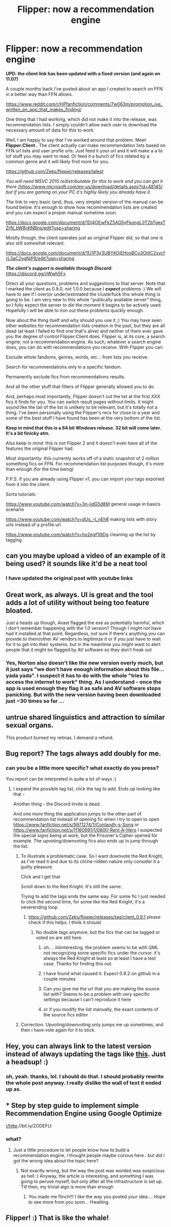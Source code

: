 #+TITLE: Flipper: now a recommendation engine

* Flipper: now a recommendation engine
:PROPERTIES:
:Author: zerkses
:Score: 17
:DateUnix: 1531253499.0
:DateShort: 2018-Jul-11
:FlairText: Self-Promotion
:END:
*UPD: the client link has been updated with a fixed version (and again on 11.07)*

A couple months back I've posted about an app I created to search on FFN in a better way than FFN allows.

[[https://www.reddit.com/r/HPfanfiction/comments/7w063m/promotion_ive_written_an_app_that_makes_finding/]]

One thing that I had working, which did not make it into the release, was recommendation lists. I simply couldn't allow each user to download the necessary amount of data for this to work.

                 

Well, I am happy to say that I've worked around that problem. Meet *Flipper:Client .* The client actually can make recommendation lists based on FFN url lists and user profle urls. Just feed it your url and it will make a a lis tof stuff you may want to read. Or feed it a bunch of fics related by a common genre and it will likely find more for you.

[[https://github.com/Zeks/flipper/releases/latest]]

/You will need MSVC 2015 redistributable for this to work and you can get it there/ [[https://www.microsoft.com/en-us/download/details.aspx?id=48145][/https://www.microsoft.com/en-us/download/details.aspx?id=48145/]] /but if you are gaming on your PC it's highly likely you already have it./

                 

The link to very basic (and, thus, very simple) version of the manual can be found below. It's enough to show how recommendation lists are created and you can expect a proper manual sometime soon.

[[https://docs.google.com/document/d/1Dj4OEwFkZ5AG5yFkongL0TZbTgexTZrN_bW8jdtNBns/edit?usp=sharing]]

Mostly though, the client operates just as original Flipper did, so that one is also still somewhat relevant.

[[https://docs.google.com/document/d/1fJ1P3y3UBY4OjEHosBCo3OtlIC2sycfrL3aC2yqNiP8/edit?usp=sharing]]

                 

*/The client's support is available through Discord/*: [[https://discord.gg/nWwh5Fx]]

Direct all your questions, problems and suggestions to that server. Note that I marked the client as 0.9.0, not 1.0.0 because I */expect/* problems :) We will have to see if I over(or under)estimated the clusterfuck this whole thing is going to be. I am very new to this whole "publically available server" thing, so I fully expect the server to die the moment it begins to be actively used. Hopefully I will be able to iron out these problems quickly enough.

                 

Now about the thing itself and why should you use it ;) You may have seen other websites for recommendation lists creation in the past, but they are all dead (at least I failed to find one that's alive) and neither of them ever gave you the degree of control Flipper:Client does. Flipper is, at its core, a search engine, not a recommendation engine. As such, whatever a search engine does, you can do with recommendations you receive. With Flipper you can:

                 

Exclude whole fandoms, genres, words, etc... from lists you receive.

Search for recommendations only in a specific fandom.

Permanently exclude fics from recommendations results.

And all the other stuff that filters of Flipper generally allowed you to do.

                 

And, perhaps most importantly, Flipper doesn't cut the list at the first XXX fics it finds for you. You can switch result pages without limits. It might sound like the tail of the list is unlikely to be relevant, but it's totally not a thing. I've been personally using the Flipper's recs for close to a year and some of the best stuff I have found has been at the very bottom of the list.

*Keep in mind that this is a 64 bit Windows release. 32 bit will come later. It's a bit finicky atm.*

Also keep in mind: this is not Flipper 2 and it doesn't even have all of the features the original Flipper had.

Most importantly: this currently works off of a static snapshot of 2 million something fics on FFN. For recommendation list purposes though, it's more than enough (for the time being)

     

P.P.S. if you are already using Flipper v1, you can import your tags exported from it into the client.

Sorta tutorials:

[[https://www.youtube.com/watch?v=3n-jidG5d8M]] general usage in basics scenario

[[https://www.youtube.com/watch?v=dUs_-t_nEh8]] making lists with story urls instead of a profile url

[[https://www.youtube.com/watch?v=ho2egf1l9Dg&feature=youtu.be][https://www.youtube.com/watch?v=ho2egf1l9Dg]] cleaning up the list by tagging


** can you maybe upload a video of an example of it being used? it sounds like it'd be a neat tool
:PROPERTIES:
:Author: mufasaLIVES
:Score: 3
:DateUnix: 1531261987.0
:DateShort: 2018-Jul-11
:END:

*** I have updated the original post with youtube links
:PROPERTIES:
:Author: zerkses
:Score: 2
:DateUnix: 1531264121.0
:DateShort: 2018-Jul-11
:END:


** Great work, as always. UI is great and the tool adds a lot of utility without being too feature bloated.

Just a heads up though, Avast flagged the exe as potentially harmful, which I don't remember happening with the 1.0 version? Though I might not have had it installed at that point. Regardless, not sure if there's anything you can provide to them/other AV vendors to legitimize it or if you just have to wait for it to get into their systems, but in the meantime you might want to alert people that it might be flagged by AV software so they don't freak out
:PROPERTIES:
:Author: bgottfried91
:Score: 2
:DateUnix: 1531428911.0
:DateShort: 2018-Jul-13
:END:

*** Yes, Norton also doesn't like the new version overly much, but it just says "we don't have enough information about this file... yada yada". I suspect it has to do with the whole "tries to access the internet to work" thing. As I understand - once the app is used enough they flag it as safe and AV software stops panicking. But with the new version having been downloaded just ~30 times so far ...
:PROPERTIES:
:Author: zerkses
:Score: 2
:DateUnix: 1531430497.0
:DateShort: 2018-Jul-13
:END:


** untrue shared linguistics and attraction to similar sexual organs.

This product burned my retinas. I demand a refund.
:PROPERTIES:
:Author: TrueSneakyDevil
:Score: 1
:DateUnix: 1531257638.0
:DateShort: 2018-Jul-11
:END:


** Bug report? The tags always add doubly for me.
:PROPERTIES:
:Author: Satanniel
:Score: 1
:DateUnix: 1531264479.0
:DateShort: 2018-Jul-11
:END:

*** can you be a little more specific? what exactly do you press?

You report can be interpreted in quite a lot of ways :)
:PROPERTIES:
:Author: zerkses
:Score: 1
:DateUnix: 1531264547.0
:DateShort: 2018-Jul-11
:END:

**** I expand the possible tag list, click the tag to add. Ends up looking like that - [[https://i.imgur.com/6BbJ4rz.png]]

Another thing - the Discord Invite is dead.

And one more thing the application jumps to the other part of recommendation list instead of opening fic when I try to open to open [[https://www.fanfiction.net/s/5971274/1/Conlaodh-s-Song]] or [[https://www.fanfiction.net/s/11160991/1/0800-Rent-A-Hero]] I suspected the special signs being at work, but the Prisoner's Cipher opened for example. The upvoting/downvoting fics also ends up in jump through the list.
:PROPERTIES:
:Author: Satanniel
:Score: 1
:DateUnix: 1531265214.0
:DateShort: 2018-Jul-11
:END:

***** To illustrate a problematic case. So I want downvote the Red Knight, as I've read it and due to its cliche-ridden nature only consider it a guilty pleasure.

[[https://i.imgur.com/1AXlEjE.png]]

Click and I get that [[https://i.imgur.com/xJxvFod.png]]

Scroll down to the Red Knight. It's still the same: [[https://i.imgur.com/Kxm4J0P.png]]

Trying to add the tags ends the same way. For some fic I just needed to click the second time, for some like the Red Knight, it's a neverending loop.
:PROPERTIES:
:Author: Satanniel
:Score: 2
:DateUnix: 1531265707.0
:DateShort: 2018-Jul-11
:END:

****** [[https://github.com/Zeks/flipper/releases/tag/client_0.9.1]] please check if this helps. I think it should
:PROPERTIES:
:Author: zerkses
:Score: 1
:DateUnix: 1531266895.0
:DateShort: 2018-Jul-11
:END:

******* No double tags anymore, but the fics that can be tagged or voted on are still here.
:PROPERTIES:
:Author: Satanniel
:Score: 2
:DateUnix: 1531333490.0
:DateShort: 2018-Jul-11
:END:

******** oh.... iiiiiinteresting. the problem seems to be with QML not recognizing some specific fics under the cursor. it's always the Red Knight at least so at least I have a test case. Thanks for finding this out.
:PROPERTIES:
:Author: zerkses
:Score: 2
:DateUnix: 1531334727.0
:DateShort: 2018-Jul-11
:END:


******** I have found what caused it. Expect 0.9.2 on github in a couple minutes
:PROPERTIES:
:Author: zerkses
:Score: 2
:DateUnix: 1531336982.0
:DateShort: 2018-Jul-11
:END:


******** Can you give me the url that you are making the source list with? Seems to be a problem with very specific settings because I can't reproduce it here
:PROPERTIES:
:Author: zerkses
:Score: 1
:DateUnix: 1531333906.0
:DateShort: 2018-Jul-11
:END:


******** or if you modify the list manually, the exact contents of the source fics editor
:PROPERTIES:
:Author: zerkses
:Score: 1
:DateUnix: 1531334290.0
:DateShort: 2018-Jul-11
:END:


***** Correction. Upvoting/downvoting only jumps me up sometimes, and then i have vote again for it to stick.
:PROPERTIES:
:Author: Satanniel
:Score: 1
:DateUnix: 1531265355.0
:DateShort: 2018-Jul-11
:END:


** Hey, you can always link to the latest version instead of always updating the tags like [[https://github.com/Zeks/flipper/releases/latest][this]]. Just a headsup! :)
:PROPERTIES:
:Author: ShaddyDC
:Score: 1
:DateUnix: 1531401702.0
:DateShort: 2018-Jul-12
:END:

*** oh, yeah. thanks, lol. I should do that. I should probably rewrite the whole post anyway. I really dislike the wall of text it ended up as.
:PROPERTIES:
:Author: zerkses
:Score: 1
:DateUnix: 1531401983.0
:DateShort: 2018-Jul-12
:END:


** * Step by step guide to implement simple Recommendation Engine using Google Optimize
  :PROPERTIES:
  :CUSTOM_ID: step-by-step-guide-to-implement-simple-recommendation-engine-using-google-optimize
  :END:
[[/r/http][r/http]]://bit.ly/2ODEFLt
:PROPERTIES:
:Author: emneha
:Score: 1
:DateUnix: 1533204898.0
:DateShort: 2018-Aug-02
:END:

*** what?
:PROPERTIES:
:Author: zerkses
:Score: 1
:DateUnix: 1533212361.0
:DateShort: 2018-Aug-02
:END:

**** Just a little procedure to let people know how to build a recommendation engine, I thought people maybe curious here.. but did I got the wrong idea about the topic here?
:PROPERTIES:
:Author: emneha
:Score: 1
:DateUnix: 1533275797.0
:DateShort: 2018-Aug-03
:END:

***** Not exactly wrong, but the way the post was worded was suspicious as hell :) Anyway, the article is interesting, and something I was going to peruse myself, but only after all the infrastructure is set up. Till then, my trivial algo is more than enough
:PROPERTIES:
:Author: zerkses
:Score: 1
:DateUnix: 1533300412.0
:DateShort: 2018-Aug-03
:END:

****** You made me flinch!!! I like the way you posted your idea.... Hope to see more from you soon... Hwaiting.
:PROPERTIES:
:Author: emneha
:Score: 1
:DateUnix: 1533489058.0
:DateShort: 2018-Aug-05
:END:


** Flipper! :) That is like the whale!
:PROPERTIES:
:Score: -1
:DateUnix: 1531272246.0
:DateShort: 2018-Jul-11
:END:

